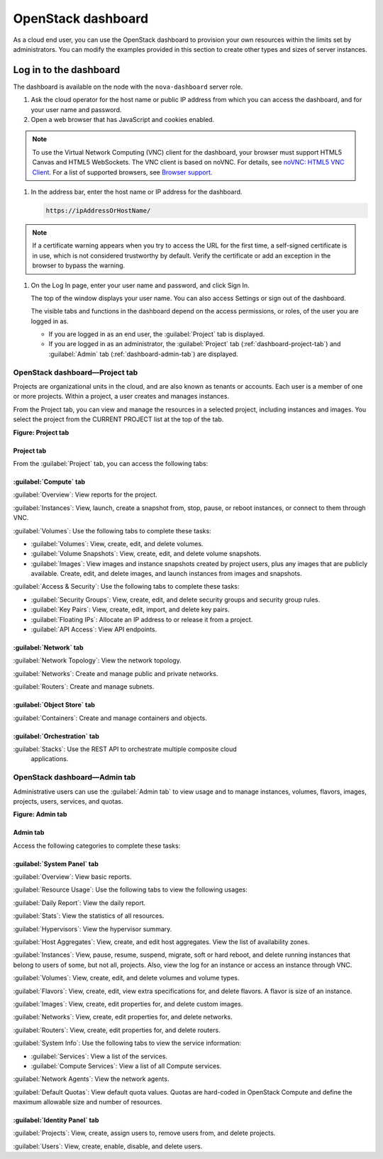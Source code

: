 ===================
OpenStack dashboard
===================

As a cloud end user, you can use the OpenStack dashboard to provision
your own resources within the limits set by administrators. You can
modify the examples provided in this section to create other types and
sizes of server instances.

Log in to the dashboard
-----------------------

The dashboard is available on the node with the ``nova-dashboard``
server role.

#. Ask the cloud operator for the host name or public IP address from
   which you can access the dashboard, and for your user name and
   password.

#. Open a web browser that has JavaScript and cookies enabled.

.. note:: 

   To use the Virtual Network Computing (VNC) client for the dashboard,
   your browser must support HTML5 Canvas and HTML5 WebSockets. The VNC
   client is based on noVNC. For details, see `noVNC: HTML5 VNC
   Client <https://github.com/kanaka/noVNC/blob/master/README.md>`__.
   For a list of supported browsers, see `Browser
   support <https://github.com/kanaka/noVNC/wiki/Browser-support>`__.

#. In the address bar, enter the host name or IP address for the
   dashboard.

   .. code::

       https://ipAddressOrHostName/

.. note::

   If a certificate warning appears when you try to access the URL for
   the first time, a self-signed certificate is in use, which is not
   considered trustworthy by default. Verify the certificate or add an
   exception in the browser to bypass the warning.

#. On the Log In page, enter your user name and password, and click Sign
   In.

   The top of the window displays your user name. You can also access
   Settings or sign out of the dashboard.

   The visible tabs and functions in the dashboard depend on the access
   permissions, or roles, of the user you are logged in as.

   * If you are logged in as an end user, the :guilabel:`Project` tab is displayed.

   * If you are logged in as an administrator, the :guilabel:`Project` tab
     (:ref:`dashboard-project-tab`) and :guilabel:`Admin` tab
     (:ref:`dashboard-admin-tab`) are displayed.

.. _dashboard-project-tab:

OpenStack dashboard—Project tab
~~~~~~~~~~~~~~~~~~~~~~~~~~~~~~~

Projects are organizational units in the cloud, and are also known as
tenants or accounts. Each user is a member of one or more projects.
Within a project, a user creates and manages instances.

From the Project tab, you can view and manage the resources in a
selected project, including instances and images. You select the project
from the CURRENT PROJECT list at the top of the tab.

**Figure: Project tab**

  .. image:: figures/dashboard-project-tab.png

-----------
Project tab
-----------

From the :guilabel:`Project` tab, you can access the following tabs:

-----------------------
:guilabel:`Compute` tab
-----------------------

:guilabel:`Overview`: View reports for the project.

:guilabel:`Instances`: View, launch, create a snapshot from, stop, pause, or
reboot instances, or connect to them through VNC.

:guilabel:`Volumes`: Use the following tabs to complete these tasks:

* :guilabel:`Volumes`: View, create, edit, and delete volumes.

* :guilabel:`Volume Snapshots`: View, create, edit, and delete volume
  snapshots.

* :guilabel:`Images`: View images and instance snapshots created by project
  users, plus any images that are publicly available. Create, edit, and delete
  images, and launch instances from images and snapshots.

:guilabel:`Access & Security`: Use the following tabs to complete these tasks:

* :guilabel:`Security Groups`: View, create, edit, and delete security groups
  and security group rules.

* :guilabel:`Key Pairs`: View, create, edit, import, and delete key pairs.

* :guilabel:`Floating IPs`: Allocate an IP address to or release it from a
  project.

* :guilabel:`API Access`: View API endpoints.

-----------------------
:guilabel:`Network` tab
-----------------------

:guilabel:`Network Topology`: View the network topology.

:guilabel:`Networks`: Create and manage public and private networks.

:guilabel:`Routers`: Create and manage subnets.

----------------------------
:guilabel:`Object Store` tab
----------------------------

:guilabel:`Containers`: Create and manage containers and objects.

-----------------------------
:guilabel:`Orchestration` tab
-----------------------------

:guilabel:`Stacks`: Use the REST API to orchestrate multiple composite cloud
 applications.

.. _dashboard-admin-tab:

OpenStack dashboard—Admin tab
~~~~~~~~~~~~~~~~~~~~~~~~~~~~~

Administrative users can use the :guilabel:`Admin tab` to view usage and to
manage instances, volumes, flavors, images, projects, users, services, and
quotas.

**Figure: Admin tab**

  .. image:: figures/dashboard_admin_project_tab.png

---------
Admin tab
---------

Access the following categories to complete these tasks:

----------------------------
:guilabel:`System Panel` tab
----------------------------

:guilabel:`Overview`: View basic reports.

:guilabel:`Resource Usage`: Use the following tabs to view the following usages:

:guilabel:`Daily Report`: View the daily report.

:guilabel:`Stats`: View the statistics of all resources.

:guilabel:`Hypervisors`: View the hypervisor summary.

:guilabel:`Host Aggregates`: View, create, and edit host aggregates. View the
list of availability zones.

:guilabel:`Instances`: View, pause, resume, suspend, migrate, soft or hard
reboot, and delete running instances that belong to users of some, but not all,
projects. Also, view the log for an instance or access an instance through VNC.

:guilabel:`Volumes`: View, create, edit, and delete volumes and volume types.

:guilabel:`Flavors`: View, create, edit, view extra specifications for, and
delete flavors. A flavor is size of an instance.

:guilabel:`Images`: View, create, edit properties for, and delete custom
images.

:guilabel:`Networks`: View, create, edit properties for, and delete networks.

:guilabel:`Routers`: View, create, edit properties for, and delete routers.

:guilabel:`System Info`: Use the following tabs to view the service
information:

* :guilabel:`Services`: View a list of the services.

* :guilabel:`Compute Services`: View a list of all Compute services.

:guilabel:`Network Agents`: View the network agents.

:guilabel:`Default Quotas`: View default quota values. Quotas are hard-coded in
OpenStack Compute and define the maximum allowable size and number of
resources.

------------------------------
:guilabel:`Identity Panel` tab
------------------------------

:guilabel:`Projects`: View, create, assign users to, remove users from, and
delete projects.

:guilabel:`Users`: View, create, enable, disable, and delete users.
